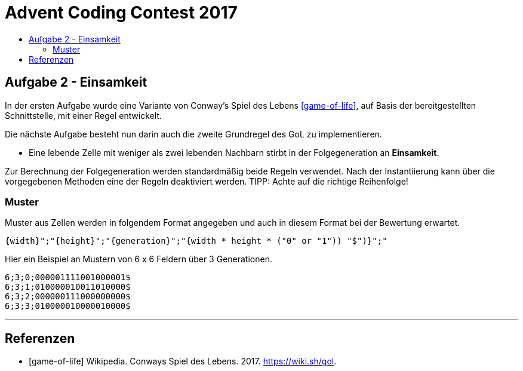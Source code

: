 = Advent Coding Contest 2017
:toc:
:toc-title:
:toclevels: 3
:nofooter:

== Aufgabe 2 - Einsamkeit
In der ersten Aufgabe wurde eine Variante von Conway's Spiel des Lebens <<game-of-life>>, auf Basis der bereitgestellten Schnittstelle, mit einer Regel entwickelt.

Die nächste Aufgabe besteht nun darin auch die zweite Grundregel des GoL zu implementieren.

* Eine lebende Zelle mit weniger als zwei lebenden Nachbarn stirbt in der Folgegeneration an **Einsamkeit**.

Zur Berechnung der Folgegeneration werden standardmäßig beide Regeln verwendet.
Nach der Instantiierung kann über die vorgegebenen Methoden eine der Regeln deaktiviert werden.
TIPP: Achte auf die richtige Reihenfolge!

=== Muster
Muster aus Zellen werden in folgendem Format angegeben und auch in diesem Format bei der Bewertung erwartet.
[source, ruby]
----
{width}";"{height}";"{generation}";"{width * height * ("0" or "1")) "$")}";"
----
Hier ein Beispiel an Mustern von 6 x 6 Feldern über 3 Generationen.
[source, ruby]
----
6;3;0;000001111001000001$
6;3;1;010000010011010000$
6;3;2;000000111000000000$
6;3;3;010000010000010000$
----

'''

[bibliography]
== Referenzen
* [game-of-life] Wikipedia. Conways Spiel des Lebens. 2017. https://wiki.sh/gol.
